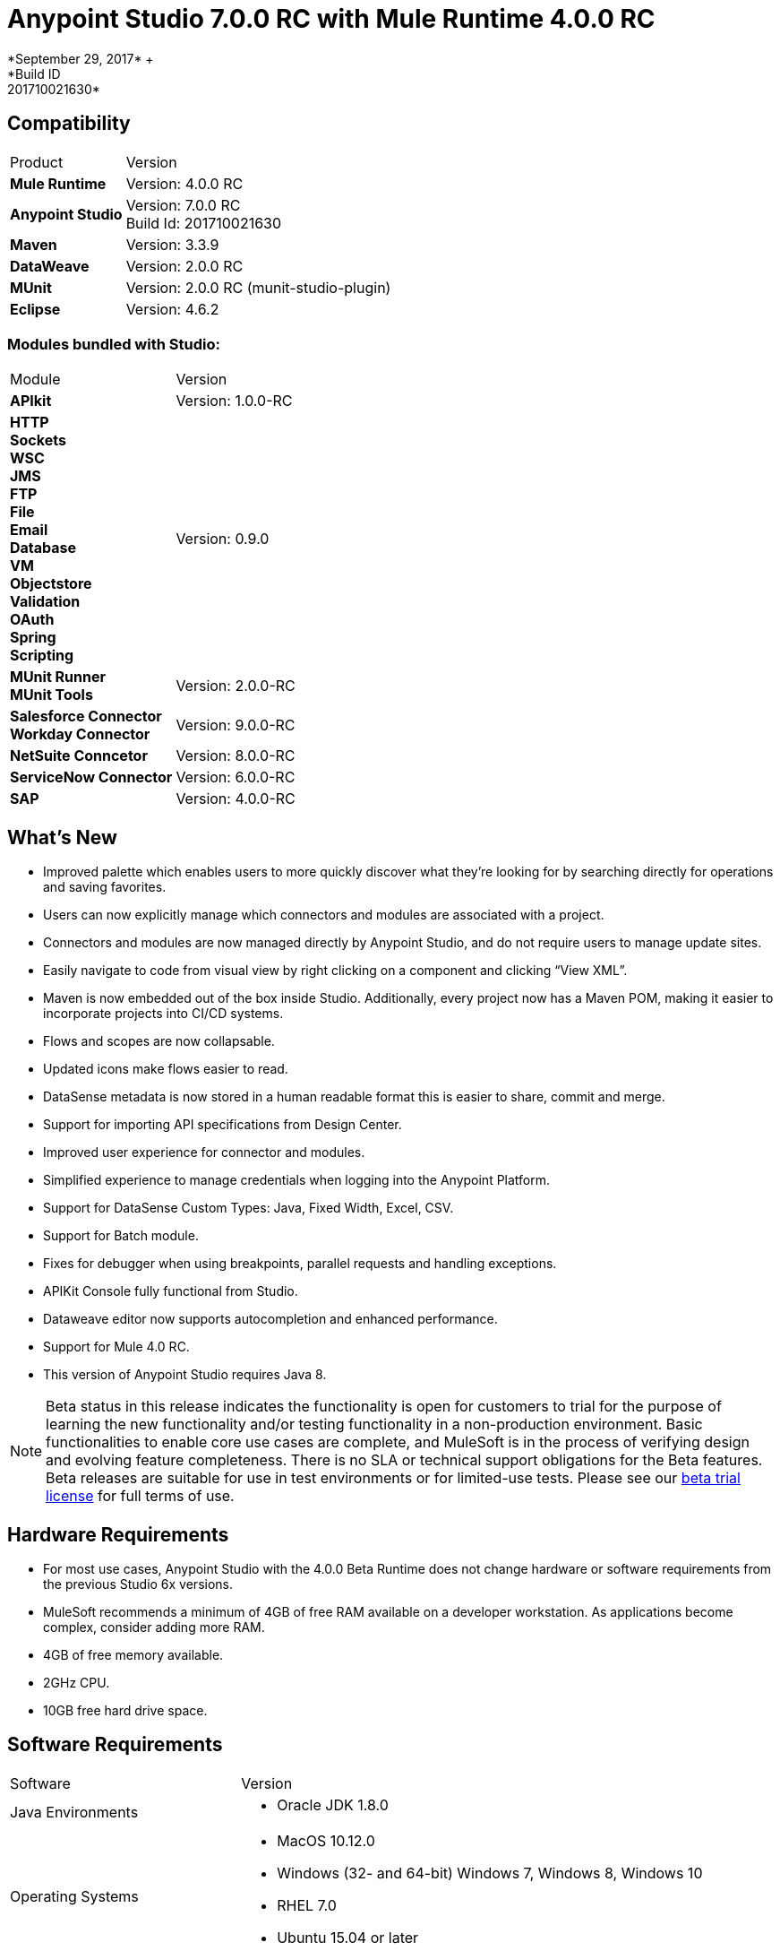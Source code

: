 = Anypoint Studio 7.0.0 RC with Mule Runtime 4.0.0 RC
*September 29, 2017* +
*Build ID: 201710021630*

== Compatibility

[cols="30a,70a"]
|===
| Product | Version
| *Mule Runtime*
| Version: 4.0.0 RC

|*Anypoint Studio*
|Version: 7.0.0 RC  +
Build Id: 201710021630

|*Maven*
|Version: 3.3.9

|*DataWeave* +
|Version: 2.0.0 RC

|*MUnit* +
|Version: 2.0.0 RC (munit-studio-plugin)

|*Eclipse* +
|Version: 4.6.2

|===

=== Modules bundled with Studio:

[cols="30a,70a"]
|===
| Module | Version
| *APIkit*
| Version:  1.0.0-RC

|*HTTP*  +
*Sockets* +
*WSC* +
*JMS* +
*FTP* +
*File* +
*Email* +
*Database* +
*VM* +
*Objectstore* +
*Validation* +
*OAuth* +
*Spring* +
*Scripting*
|Version: 0.9.0


| *MUnit Runner* +
*MUnit Tools*
| Version: 2.0.0-RC

|*Salesforce Connector* +
*Workday Connector*
|Version:  9.0.0-RC

|*NetSuite Conncetor* +
|Version:  8.0.0-RC

|*ServiceNow Connector* +
|Version: 6.0.0-RC

|*SAP* +
|Version: 4.0.0-RC

|===

== What's New

* Improved palette which enables users to more quickly discover what they’re looking for by searching directly for operations and saving favorites.
* Users can now explicitly manage which connectors and modules are associated with a project.
* Connectors and modules are now managed directly by Anypoint Studio, and do not require users to manage update sites.
* Easily navigate to code from visual view by right clicking on a component and clicking “View XML”.
* Maven is now embedded out of the box inside Studio. Additionally, every project now has a Maven POM, making it easier to incorporate projects into CI/CD systems.
* Flows and scopes are now collapsable.
* Updated icons make flows easier to read.
* DataSense metadata is now stored in a human readable format this is easier to share, commit and merge.
* Support for importing API specifications from Design Center.
* Improved user experience for connector and modules.
* Simplified experience to manage credentials when logging into the Anypoint Platform.
* Support for DataSense Custom Types: Java, Fixed Width, Excel, CSV.
* Support for Batch module.
* Fixes for debugger when using breakpoints, parallel requests and handling exceptions.
* APIKit Console fully functional from Studio.
* Dataweave editor now supports autocompletion and enhanced performance.
* Support for Mule 4.0 RC.
* This version of Anypoint Studio requires Java 8.

[NOTE]
--
Beta status in this release indicates the functionality is open for customers to trial for the purpose of learning the new functionality and/or testing functionality in a non-production environment. Basic functionalities to enable core use cases are complete, and MuleSoft is in the process of verifying design and evolving feature completeness. There is no SLA or technical support obligations for the Beta features. Beta releases are suitable for use in test environments or for limited-use tests.  Please see our link:https://www.mulesoft.com/legal/product-trial-commercialfree-licenses[beta trial license] for full terms of use.
--

== Hardware Requirements

* For most use cases, Anypoint Studio with the 4.0.0 Beta Runtime does not change hardware or software requirements from the previous Studio 6x versions.
* MuleSoft recommends a minimum of 4GB of free RAM available on a developer workstation. As applications become complex, consider adding more RAM.

* 4GB of free memory available.
* 2GHz CPU.
* 10GB free hard drive space.

== Software Requirements

[cols="30a,70a"]
|===
| Software | Version
|Java Environments
| * Oracle JDK 1.8.0
|Operating Systems |* MacOS 10.12.0 +
* Windows (32- and 64-bit) Windows 7, Windows 8, Windows 10 +
* RHEL 7.0 +
* Ubuntu 15.04 or later
|Suggested Web Browsers by Platform. +
_Studio will always use the OS default web browser_ | * Windows: +
** Microsoft Edge 25.0  +
** Internet Explorer 11 +
* Linux +
** Mozilla Firefox 51.0.1  +
* OS X +
** Safari 10.1
| Maven
| Studio comes with Maven 3.3.9 bundled, but you can externally use the versions: 3.3.3 or your own  3.3.9
|===

[NOTE]
--
If you are running McAfee VirusScan on your Windows OS, Eclipse-based Anypoint Studio may experience negative performance impacts. McAfee has suggested the following remedy link:https://kc.mcafee.com/corporate/index?page=content&id=KB58727[options].
--

== Known Issues

* [MULE-11258] -  DataWeave: reader properties can only be configured in the script using the input directive and not through the UI, this is needed to read any Flat File format (Flat File, Fixed Width, Copybook, CSV)
* [STUDIO-9901 MULE-1359] - Environment Variables to define properties files are not supported
* [STUDIO-959] - DataSense does not work for connectors not shipped with Studio
* [STUDIO-9845] - DataSense: imported files inside schema definitions are not being copied inside the project
* [STUDIO-935] - DataSense: Metadata: json schemas with import do not work unless they have a full path
* [MULE-12734] -  Some extensions return false positive when doing Test Connection
* [STUDIO-9916] - Metadata propagation not supported when using Object as Datasource for Database Config
* [STUDIO-9436] - Metadata: can not create XML types from samples that contains CDATA
* [STUDIO-954] - Dependencies are not refreshed properly if the pom is updated while the dependencies are being resolved.
* APIKit, Munit and Batch does not support metadata.
* [STUDIO-996] - When debugging a flow with an SMART Connector Studio is stopping in the Message Processors inside the operation's flow
* [STUDIO-9591] - Data Sense does not work for connectors not shipped with Studio.
* Some existing features in Studio 6.x are not yet supported in Studio 7: Domains, Custom Policies, API Sync, Anypoint Private Cloud, Gateway runtime connectivity.
* To be able to deploy a project which uses the runtime 4.0.0 into Cloudhub you need to have certain permissions in your Anypoint Platform user to see runtime 4.0.0 when deploying it.
* Anypoint Studio uses your configured default browser to display web content such as Exchange and the Runtime Manager UI when deploying an application to Anypoint Platform. If your default internet browser does not display this content correctly, you can configure Anypoint Studio to use a  Mozilla/XULRunner runtime environment as the underlying renderer for the Web UI. See the link:/anypoint-studio/v/7/faq-default-browser-config[docs around this topic] for more information.
* [STUDIO-9684] - Menu items get grayed out after opening Exchange using XulRunner
* [MULE-11437] -  Mule modules needs to provide icons, today many of the modules have the generic icon.
* [MULE-12859] - XML Metadata is not generated correctly when the provided sample has namespaces.
* [STUDIO-938] - Validation error when required attribute is written with double quotes in a Choice expression.
* [STUDIO-970] - Debugger: payload shown while debugging is partial but there is no notification to the user or way to view the rest of the payload
* [STUDIO-990] - Problems when Studio starts with Java 8 but tries to start the Tooling instance with Java 7
* [STUDIO-914] - Running application "Pom.xml" is not updated when changing dependencies.
* [STUDIO-871] - Mule plugins with snapshot versions should always be regenerated.
* [STUDIO-995] - Metadata propagation error when not setting Config on "HTTP Request”.

== Migration Guide

Studio 7 only supports Mule 4 projects. The structure of the project, export format, XML and scripting language are different. For the beta, users must migrate Mule 3 projects to Mule 4 manually, before they can be used in Studio 7. See the Mule migration guide for more information.


== JIRA Ticket List for Anypoint Studio

=== Epic

* [STUDIO-8626] - Platform Login
* [STUDIO-9091] - Generated Editors (Phase 2)
* [STUDIO-9092] - Palette Redesign (Phase 2)
* [STUDIO-9099] - Mule 4 Elements (Phase 2)
* [STUDIO-9224] - Connectivity and DataSense (Phase 2)
* [STUDIO-9238] - Maven Support (Phase 2)
* [STUDIO-9393] - DW Support (Phase 2)
* [STUDIO-9574] - Exchange 2.0 Integration (Phase 2)
* [STUDIO-9575] - MUnit Integration (Phase 2)
* [STUDIO-9631] - Debugger Studio 7 (Phase 2)

=== Tasks

* [STUDIO-8022] - Update copybook custom metadata to use the new metadata model
* [STUDIO-8023] - Update flatfile custom metadata to use the new metadata model
* [STUDIO-8357] - Merge Excel support in Studio 7
* [STUDIO-8428] - Review batch support for mule 4 when we have a working version
* [STUDIO-8432] - Review web service consumer for mule 4 when available
* [STUDIO-8433] - Review database connector for mule 4
* [STUDIO-8673] - Make possible the edition of the message when debugging.
* [STUDIO-8762] - Review how we are loading repositores from settings.xml
* [STUDIO-8767] - Update Studio elements according to Mule 4 schema changes
* [STUDIO-8780] - Remove transports that are no longer supported
* [STUDIO-8781] - Move CXF to the compatibility layer
* [STUDIO-8782] - Remove all transports and endpoints metadata resolvers code
* [STUDIO-8919] - Move all filters to the compatibility layer
* [STUDIO-8928] - Implement APIKit Console for APIKit for Mule 4
* [STUDIO-8973] - Validate expressions which are not MEL
* [STUDIO-9181] - Support specifying a dependency version range in extension points for customizing auto generated editors
* [STUDIO-9281] - Remove MEL syntax characters from Mule Expression pop up
* [STUDIO-9370] - Adding Modules - UX improvements
* [STUDIO-9509] - Remove convert to mule project feature (or fix)
* [STUDIO-9538] - Remove all evaluators from the XML autocompletion and leave only MEL
* [STUDIO-9543] - Remove new YAML and XML Policy files form the New file menu
* [STUDIO-9551] - Enable the add Maven dependency option in the project context menu
* [STUDIO-9556] - Migrate mule-application.json to mule-artifact.json
* [STUDIO-9595] - Move Studio mule dependencies to SNAPSHOT dependencies after BETA.4
* [STUDIO-9607] - Add support for Mule 4 <import> element
* [STUDIO-9608] - Add support for Simple Object Instantiation (<object />)
* [STUDIO-9613] - DataSense: create POJO Custom Types based on Java classes
* [STUDIO-9614] - DataSense: add support to create Excel Custom Types
* [STUDIO-9615] - Generate automatic editor for HTTP Listener
* [STUDIO-9616] - DataSense: Add Flat File custom type support
* [STUDIO-9617] - DataSense: Add Fixed Width support
* [STUDIO-9618] - DataSense: Add Copybook custom type support
* [STUDIO-9627] - Update tests to remove Mule-commons from Studio 7
* [STUDIO-9630] - [Debugger] Add support for Cursor Stream providers
* [STUDIO-9635] - Migrate dependency resolution in Studio to use mule-maven-client
* [STUDIO-9646] - [Debugger] Add support for Cursor Iterator providers
* [STUDIO-9647] - Manage Modules: enhance Adding a Module experience in Global Elements UX
* [STUDIO-9655] - Analytics: adapt backend to work in Studio 7 and add metrics
* [STUDIO-9662] - Add foreach target attribute
* [STUDIO-9663] - Add target attribute and change parallelized for maxConcurrency in Scatter-gather
* [STUDIO-9664] - Add <route> to all routers in Mule 4
* [STUDIO-9665] - Support multiple processors in the enricher
* [STUDIO-9672] - Send suffix with runtime edition when calling APIKit Archetype and Scaffolder
* [STUDIO-9687] - Replace the usage of 'extension' or 'connector' for 'modules'
* [STUDIO-9688] - Update 'Add Modules' action in palette and palette search
* [STUDIO-9689] - Add set-variable, set-payload, remove-payload to Studio 7
* [STUDIO-9690] - Add scripting components to Studio 7
* [STUDIO-9692] - Show publisher information per module in Manage Modules and Search
* [STUDIO-9693] - Replace module details area in Manage Modules
* [STUDIO-9702] - DW: Move validation to Runtime Tooling Client
* [STUDIO-9728] - Review HTTP changes and update custom editor
* [STUDIO-9734] - Cannot scaffold raml files from project in Anypoint Studio
* [STUDIO-9751] - Rename 'maven' classloader model in 'mule-artifact.json' to 'mule'
* [STUDIO-9772] - DWEL: Change 'variables' identifier to 'vars'
* [STUDIO-9775] - Update reconnection element and references according to mule changes
* [STUDIO-9788] - Remove processor chain, splitter, aggregator and response scope.
* [STUDIO-9789] - Update Studio dependencies to rc.darkseid
* [STUDIO-9796] - Validate Excel support for custom types
* [STUDIO-9808] - Update Studio dependencies to rc.snaphot
* [STUDIO-9809] - Remove deprecated options in Anypoint Studio preference page
* [STUDIO-9810] - Add support for configuration-properties global element
* [STUDIO-9817] - DataWeave autocompletion: change the quotes to single quotes when writing expressions
* [STUDIO-9952] - Remove Batch components which no longer exists
* [STUDIO-9974] - Integrate out-of-the-box Connectors for 7.0 RC
* [STUDIO-9975] - Disable automatic globalRef combo selection
* [STUDIO-9980] - Make Studio 7 RC use Mule 4.0.0 RC release
* [STUDIO-9984] - Make a splash for Studio 7 RC

=== Enhancement Request

* [STUDIO-8325] - Editing file directory should open a file browser
* [STUDIO-8555] - Improve performance to compute completion proposal for DWEL
* [STUDIO-8563] - Add support for VM Module
* [STUDIO-8566] - Add support for transformers for SDK Mule Modules
* [STUDIO-8576] - Add support for SDK VM Module
* [STUDIO-8589] - Disable all features which depends on the pom file when it's missing/malformed
* [STUDIO-8825] - Improve local module management
* [STUDIO-8862] - Start/Stop in Scheduler using the Polling API
* [STUDIO-8877] - Migrate Studio debugger to use Interceptions API
* [STUDIO-8941] - pom.xml template for Mule ESB Runtime M6
* [STUDIO-8969] - Implement Batch for Mule 4
* [STUDIO-9057] - Create a way to obtain user and global maven settings files
* [STUDIO-9391] - Improve UX for Import from Design Center
* [STUDIO-9489] - Add method in MuleConfigurationUtils to create Temporary Config leveraging file location
* [STUDIO-9580] - Use checkboxes instead of combos for elements that are optional
* [STUDIO-9597] - Provide a way of obtaining debugger version
* [STUDIO-9605] - Move Mule 3.x elements to the Compatibility Layer
* [STUDIO-9606] - Remove Mule 3.x elements
* [STUDIO-9645] - Generated Editors: Improve UX for edition of dictionary types
* [STUDIO-9729] - Debugger: inform the user that they payload shown is (possibly) truncated.
* [STUDIO-9738] - Disable Add Modules functionality when pom.xml is invalid
* [STUDIO-9739] - Disable Run/Debug option when pom.xml is invalid
* [STUDIO-9740] - Disable Deploy to CH functionality when pom.xml is invalid
* [STUDIO-9741] - Disable Publish to Exchange functionality when pom.xml is invalid
* [STUDIO-9745] - Disable Add Maven Dependency functionality when pom.xml is invalid
* [STUDIO-9746] - Disable project export functionality when pom.xml is invalid
* [STUDIO-9748] - Disable Manage Modules functionalities when pom.xml is invalid
* [STUDIO-9759] - [Publish to Exchange] Avoid publish SNAPSHOT version to Exchange

== Support

* Access link:http://forums.mulesoft.com/[MuleSoft’s Forum] to pose questions and get help from Mule’s broad community of users.
* To access MuleSoft’s expert support team link:https://www.mulesoft.com/support-and-services/mule-esb-support-license-subscription[subscribe to Mule ESB Enterprise] and log in to MuleSoft’s link:http://www.mulesoft.com/support-login[Customer Portal].
